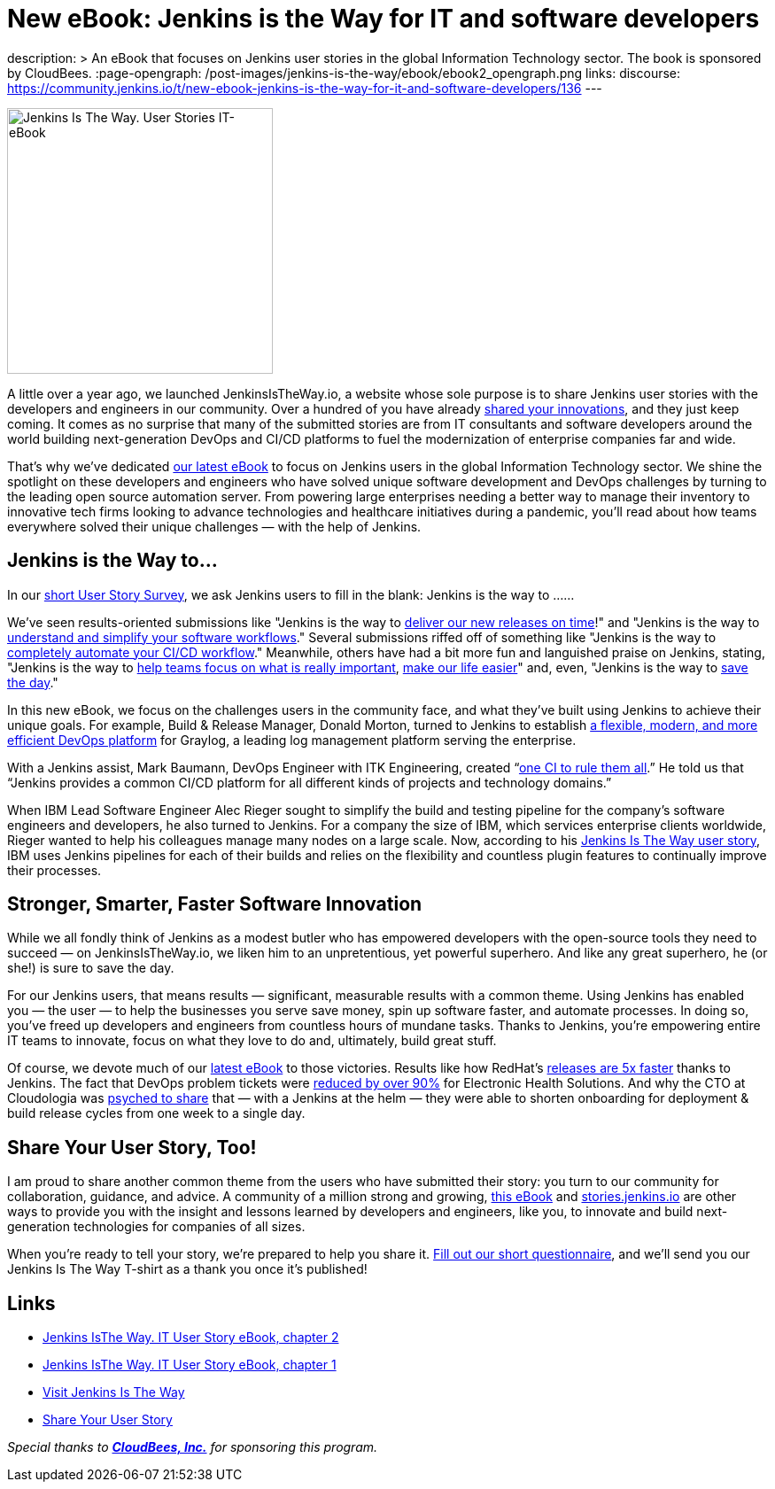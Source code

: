 = New eBook: Jenkins is the Way for IT and software developers
:page-tags: jenkins-is-the-way, case-study, ebook, community, announcement

:page-author: alyssat
description: >
  An eBook that focuses on Jenkins user stories in the global Information Technology sector.
  The book is sponsored by CloudBees.
:page-opengraph: /post-images/jenkins-is-the-way/ebook/ebook2_opengraph.png
links:
  discourse: https://community.jenkins.io/t/new-ebook-jenkins-is-the-way-for-it-and-software-developers/136
---

image:/post-images/jenkins-is-the-way/ebook/ebook2_front.png["Jenkins Is The Way. User Stories IT-eBook",role=right,width=300]

A little over a year ago, we launched JenkinsIsTheWay.io, a website whose sole purpose is to share Jenkins user stories with the developers and engineers in our community.  Over a hundred of you have already link:https://stories.jenkins.io[shared your innovations], and they just keep coming.  It comes as no surprise that many of the submitted stories are from IT consultants and software developers around the world building next-generation DevOps and CI/CD platforms to fuel the modernization of enterprise companies far and wide.

That’s why we’ve dedicated link:https://jenkinsistheway.io/wp-content/uploads/2021/03/2021-Jenkins-User-Story-IT-focused-ebook.pdf[our latest eBook] to focus on Jenkins users in the global Information Technology sector.  We shine the spotlight on these developers and engineers who have solved unique software development and DevOps challenges by turning to the leading open source automation server.  From powering large enterprises needing a better way to manage their inventory to innovative tech firms looking to advance technologies and healthcare initiatives during a pandemic, you’ll read about how teams everywhere solved their unique challenges — with the help of Jenkins. 

== Jenkins is the Way to…

In our link:https://www.surveymonkey.com/r/JenkinsIsTheWay[short User Story Survey], we ask Jenkins users to fill in the blank: Jenkins is the way to ......

We've seen results-oriented submissions like "Jenkins is the way to link:https://stories.jenkins.io/user-story/to-deliver-our-new-releases-on-time/[deliver our new releases on time]!" and "Jenkins is the way to link:https://stories.jenkins.io/user-story/to-understand-and-simplify-your-software-workflows-2/[understand and simplify your software workflows]."  Several submissions riffed off of something like "Jenkins is the way to link:https://stories.jenkins.io/user-story/to-completely-automate-your-ci-cd-workflow/[completely automate your CI/CD workflow]."  Meanwhile, others have had a bit more fun and languished praise on Jenkins, stating, "Jenkins is the way to link:https://stories.jenkins.io/user-story/to-help-teams-focus-on-what-is-really-important/[help teams focus on what is really important], link:https://stories.jenkins.io/user-story/to-make-our-life-easier/[make our life easier]" and, even, "Jenkins is the way to link:https://stories.jenkins.io.io/user-story/to-save-the-day/[save the day]."

In this new eBook, we focus on the challenges users in the community face, and what they’ve built using Jenkins to achieve their unique goals. For example, Build & Release Manager, Donald Morton, turned to Jenkins to establish link:https://stories.jenkins.io/user-story/to-build-industry-leading-log-management/[a flexible, modern, and more efficient DevOps platform] for Graylog, a leading log management platform serving the enterprise.

With a Jenkins assist, Mark Baumann, DevOps Engineer with ITK Engineering, created “link:https://stories.jenkins.io/user-story/to-tackle-any-challenge/[one CI to rule them all].” He told us that “Jenkins provides a common CI/CD platform for all different kinds of projects and technology domains.”

When IBM Lead Software Engineer Alec Rieger sought to simplify the build and testing pipeline for the company's software engineers and developers, he also turned to Jenkins.  For a company the size of IBM, which services enterprise clients worldwide, Rieger wanted to help his colleagues manage many nodes on a large scale. Now, according to his link:https://stories.jenkins.io/user-story/to-keep-ibm-always-on/[Jenkins Is The Way user story], IBM uses Jenkins pipelines for each of their builds and relies on the flexibility and countless plugin features to continually improve their processes.

== Stronger, Smarter, Faster Software Innovation

While we all fondly think of Jenkins as a modest butler who has empowered developers with the open-source tools they need to succeed — on JenkinsIsTheWay.io, we liken him to an unpretentious, yet powerful superhero.  And like any great superhero, he (or she!) is sure to save the day. 


For our Jenkins users, that means results — significant, measurable results with a common theme.  Using Jenkins has enabled you — the user — to help the businesses you serve save money, spin up software faster, and automate processes.  In doing so, you've freed up developers and engineers from countless hours of mundane tasks.  Thanks to Jenkins, you’re empowering entire IT teams to innovate, focus on what they love to do and, ultimately, build great stuff.

Of course, we devote much of our link:https://jenkinsistheway.io/wp-content/uploads/2021/03/2021-Jenkins-User-Story-IT-focused-ebook.pdf[latest eBook] to those victories.  Results like how RedHat’s link:https://stories.jenkins.io/user-story/to-build-and-release-faster/[releases are 5x faster] thanks to Jenkins.  The fact that DevOps problem tickets were link:https://stories.jenkins.io/user-story/to-automate-everything/[reduced by over 90%] for Electronic Health Solutions.  And why the CTO at Cloudologia was link:https://stories.jenkins.io/user-story/to-experiments-and-eternity/[psyched to share] that — with a Jenkins at the helm — they were able to shorten onboarding for deployment & build release cycles from one week to a single day.

== Share Your User Story, Too!

I am proud to share another common theme from the users who have submitted their story:  you turn to our community for collaboration, guidance, and advice.  A community of a million strong and growing, link:https://jenkinsistheway.io/wp-content/uploads/2021/03/2021-Jenkins-User-Story-IT-focused-ebook.pdf[this eBook] and link:https://stories.jenkins.io/[stories.jenkins.io] are other ways to provide you with the insight and lessons learned by developers and engineers, like you, to innovate and build next-generation technologies for companies of all sizes.

When you're ready to tell your story, we're prepared to help you share it.  link:https://www.surveymonkey.com/r/JenkinsIsTheWay[Fill out our short questionnaire], and we'll send you our Jenkins Is The Way T-shirt as a thank you once it’s published! 

== Links

* link:https://jenkinsistheway.io/wp-content/uploads/2021/03/2021-Jenkins-User-Story-IT-focused-ebook.pdf[Jenkins IsThe Way. IT User Story eBook, chapter 2] 
* link:https://jenkinsistheway.io/wp-content/uploads/2021/01/Jenkins-User-Story-Industry-focused-ebook-2020.pdf[Jenkins IsThe Way. IT User Story eBook, chapter 1] 
* link:https://stories.jenkins.io/[Visit Jenkins Is The Way]
* link:https://www.surveymonkey.com/r/JenkinsIsTheWay[Share Your User Story]

__Special thanks to link:https://www.cloudbees.com[**CloudBees, Inc.**] for sponsoring this program.__
